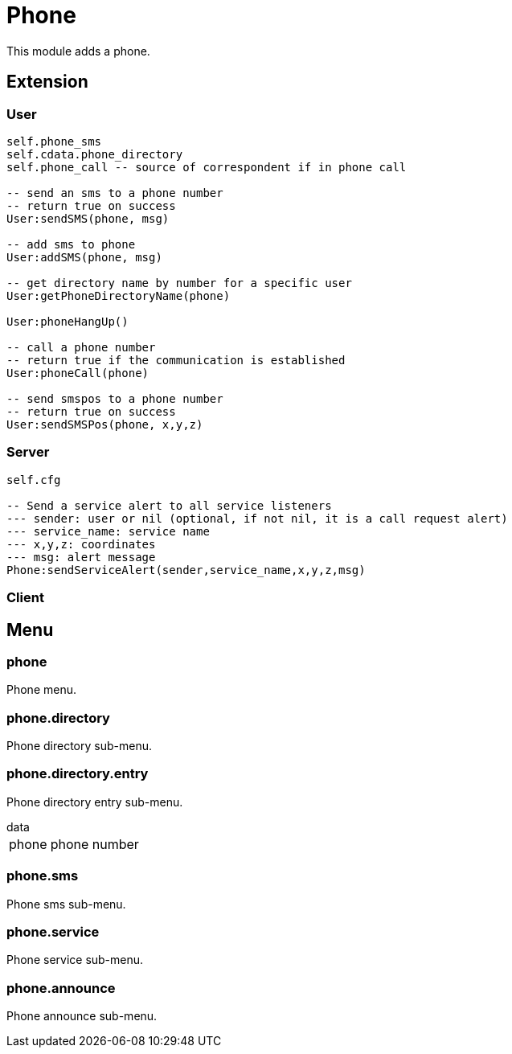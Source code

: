 = Phone

This module adds a phone.

== Extension

=== User

[source,lua]
----
self.phone_sms
self.cdata.phone_directory
self.phone_call -- source of correspondent if in phone call

-- send an sms to a phone number
-- return true on success
User:sendSMS(phone, msg)

-- add sms to phone
User:addSMS(phone, msg)

-- get directory name by number for a specific user
User:getPhoneDirectoryName(phone)

User:phoneHangUp()

-- call a phone number
-- return true if the communication is established
User:phoneCall(phone)

-- send smspos to a phone number
-- return true on success
User:sendSMSPos(phone, x,y,z)
----

=== Server

[source,lua]
----
self.cfg

-- Send a service alert to all service listeners
--- sender: user or nil (optional, if not nil, it is a call request alert)
--- service_name: service name
--- x,y,z: coordinates
--- msg: alert message
Phone:sendServiceAlert(sender,service_name,x,y,z,msg)
----

=== Client

[source,lua]
----
----

== Menu

=== phone

Phone menu.

=== phone.directory

Phone directory sub-menu.

=== phone.directory.entry

Phone directory entry sub-menu.

.data
[horizontal]
phone:: phone number

=== phone.sms

Phone sms sub-menu.

=== phone.service

Phone service sub-menu.

=== phone.announce

Phone announce sub-menu.
